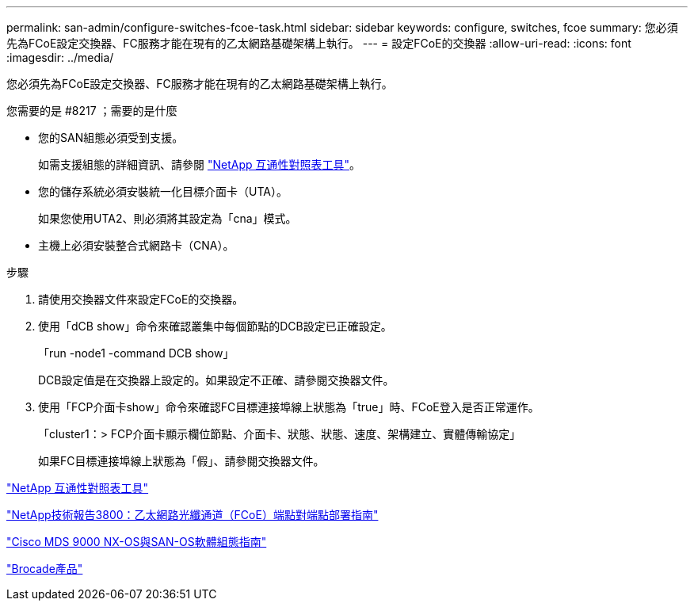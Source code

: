 ---
permalink: san-admin/configure-switches-fcoe-task.html 
sidebar: sidebar 
keywords: configure, switches, fcoe 
summary: 您必須先為FCoE設定交換器、FC服務才能在現有的乙太網路基礎架構上執行。 
---
= 設定FCoE的交換器
:allow-uri-read: 
:icons: font
:imagesdir: ../media/


[role="lead"]
您必須先為FCoE設定交換器、FC服務才能在現有的乙太網路基礎架構上執行。

.您需要的是 #8217 ；需要的是什麼
* 您的SAN組態必須受到支援。
+
如需支援組態的詳細資訊、請參閱 https://mysupport.netapp.com/matrix["NetApp 互通性對照表工具"^]。

* 您的儲存系統必須安裝統一化目標介面卡（UTA）。
+
如果您使用UTA2、則必須將其設定為「cna」模式。

* 主機上必須安裝整合式網路卡（CNA）。


.步驟
. 請使用交換器文件來設定FCoE的交換器。
. 使用「dCB show」命令來確認叢集中每個節點的DCB設定已正確設定。
+
「run -node1 -command DCB show」

+
DCB設定值是在交換器上設定的。如果設定不正確、請參閱交換器文件。

. 使用「FCP介面卡show」命令來確認FC目標連接埠線上狀態為「true」時、FCoE登入是否正常運作。
+
「cluster1：> FCP介面卡顯示欄位節點、介面卡、狀態、狀態、速度、架構建立、實體傳輸協定」

+
如果FC目標連接埠線上狀態為「假」、請參閱交換器文件。



https://mysupport.netapp.com/matrix["NetApp 互通性對照表工具"^]

http://www.netapp.com/us/media/tr-3800.pdf["NetApp技術報告3800：乙太網路光纖通道（FCoE）端點對端點部署指南"^]

http://www.cisco.com/en/US/products/ps5989/products_installation_and_configuration_guides_list.html["Cisco MDS 9000 NX-OS與SAN-OS軟體組態指南"]

http://www.brocade.com/products/all/index.page["Brocade產品"]
